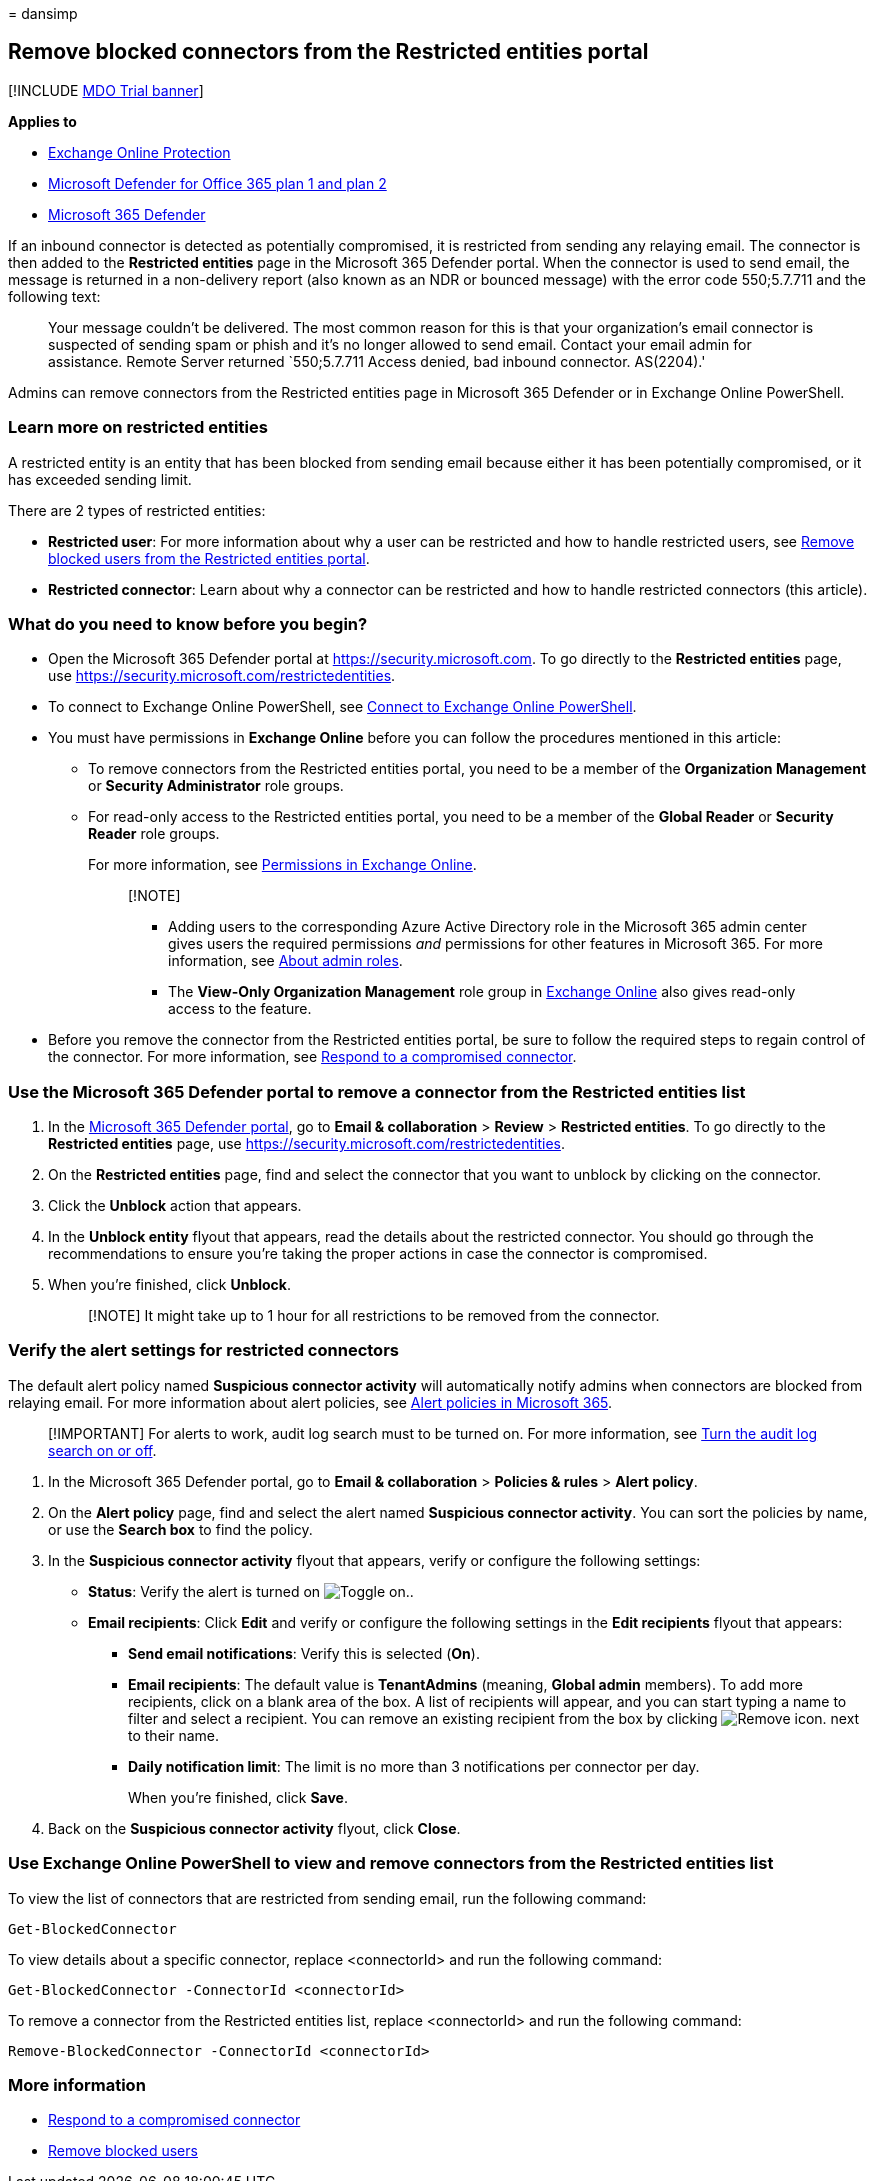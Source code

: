= 
dansimp

== Remove blocked connectors from the Restricted entities portal

{empty}[!INCLUDE link:../includes/mdo-trial-banner.md[MDO Trial banner]]

*Applies to*

* link:exchange-online-protection-overview.md[Exchange Online
Protection]
* link:defender-for-office-365.md[Microsoft Defender for Office 365 plan
1 and plan 2]
* link:../defender/microsoft-365-defender.md[Microsoft 365 Defender]

If an inbound connector is detected as potentially compromised, it is
restricted from sending any relaying email. The connector is then added
to the *Restricted entities* page in the Microsoft 365 Defender portal.
When the connector is used to send email, the message is returned in a
non-delivery report (also known as an NDR or bounced message) with the
error code 550;5.7.711 and the following text:

____
Your message couldn’t be delivered. The most common reason for this is
that your organization’s email connector is suspected of sending spam or
phish and it’s no longer allowed to send email. Contact your email admin
for assistance. Remote Server returned `550;5.7.711 Access denied, bad
inbound connector. AS(2204).'
____

Admins can remove connectors from the Restricted entities page in
Microsoft 365 Defender or in Exchange Online PowerShell.

=== Learn more on restricted entities

A restricted entity is an entity that has been blocked from sending
email because either it has been potentially compromised, or it has
exceeded sending limit.

There are 2 types of restricted entities:

* *Restricted user*: For more information about why a user can be
restricted and how to handle restricted users, see
link:removing-user-from-restricted-users-portal-after-spam.md[Remove
blocked users from the Restricted entities portal].
* *Restricted connector*: Learn about why a connector can be restricted
and how to handle restricted connectors (this article).

=== What do you need to know before you begin?

* Open the Microsoft 365 Defender portal at
https://security.microsoft.com. To go directly to the *Restricted
entities* page, use https://security.microsoft.com/restrictedentities.
* To connect to Exchange Online PowerShell, see
link:/powershell/exchange/connect-to-exchange-online-powershell[Connect
to Exchange Online PowerShell].
* You must have permissions in *Exchange Online* before you can follow
the procedures mentioned in this article:
** To remove connectors from the Restricted entities portal, you need to
be a member of the *Organization Management* or *Security Administrator*
role groups.
** For read-only access to the Restricted entities portal, you need to
be a member of the *Global Reader* or *Security Reader* role groups.
+
For more information, see
link:/exchange/permissions-exo/permissions-exo[Permissions in Exchange
Online].
+
____
{empty}[!NOTE]

** Adding users to the corresponding Azure Active Directory role in the
Microsoft 365 admin center gives users the required permissions _and_
permissions for other features in Microsoft 365. For more information,
see link:../../admin/add-users/about-admin-roles.md[About admin roles].
** The *View-Only Organization Management* role group in
link:/Exchange/permissions-exo/permissions-exo#role-groups[Exchange
Online] also gives read-only access to the feature.
____
* Before you remove the connector from the Restricted entities portal,
be sure to follow the required steps to regain control of the connector.
For more information, see link:respond-compromised-connector.md[Respond
to a compromised connector].

=== Use the Microsoft 365 Defender portal to remove a connector from the Restricted entities list

[arabic]
. In the https://security.microsoft.com[Microsoft 365 Defender portal],
go to *Email & collaboration* > *Review* > *Restricted entities*. To go
directly to the *Restricted entities* page, use
https://security.microsoft.com/restrictedentities.
. On the *Restricted entities* page, find and select the connector that
you want to unblock by clicking on the connector.
. Click the *Unblock* action that appears.
. In the *Unblock entity* flyout that appears, read the details about
the restricted connector. You should go through the recommendations to
ensure you’re taking the proper actions in case the connector is
compromised.
. When you’re finished, click *Unblock*.
+
____
[!NOTE] It might take up to 1 hour for all restrictions to be removed
from the connector.
____

=== Verify the alert settings for restricted connectors

The default alert policy named *Suspicious connector activity* will
automatically notify admins when connectors are blocked from relaying
email. For more information about alert policies, see
link:../../compliance/alert-policies.md[Alert policies in Microsoft
365].

____
[!IMPORTANT] For alerts to work, audit log search must to be turned on.
For more information, see
link:../../compliance/turn-audit-log-search-on-or-off.md[Turn the audit
log search on or off].
____

[arabic]
. In the Microsoft 365 Defender portal, go to *Email & collaboration* >
*Policies & rules* > *Alert policy*.
. On the *Alert policy* page, find and select the alert named
*Suspicious connector activity*. You can sort the policies by name, or
use the *Search box* to find the policy.
. In the *Suspicious connector activity* flyout that appears, verify or
configure the following settings:
* *Status*: Verify the alert is turned on
image:../../media/scc-toggle-on.png[Toggle on.].
* *Email recipients*: Click *Edit* and verify or configure the following
settings in the *Edit recipients* flyout that appears:
** *Send email notifications*: Verify this is selected (*On*).
** *Email recipients*: The default value is *TenantAdmins* (meaning,
*Global admin* members). To add more recipients, click on a blank area
of the box. A list of recipients will appear, and you can start typing a
name to filter and select a recipient. You can remove an existing
recipient from the box by clicking
image:../../media/m365-cc-sc-remove-selection-icon.png[Remove icon.]
next to their name.
** *Daily notification limit*: The limit is no more than 3 notifications
per connector per day.
+
When you’re finished, click *Save*.
. Back on the *Suspicious connector activity* flyout, click *Close*.

=== Use Exchange Online PowerShell to view and remove connectors from the Restricted entities list

To view the list of connectors that are restricted from sending email,
run the following command:

[source,powershell]
----
Get-BlockedConnector
----

To view details about a specific connector, replace <connectorId> and
run the following command:

[source,powershell]
----
Get-BlockedConnector -ConnectorId <connectorId>
----

To remove a connector from the Restricted entities list, replace
<connectorId> and run the following command:

[source,powershell]
----
Remove-BlockedConnector -ConnectorId <connectorId>
----

=== More information

* link:respond-compromised-connector.md[Respond to a compromised
connector]
* link:removing-user-from-restricted-users-portal-after-spam.md[Remove
blocked users]

